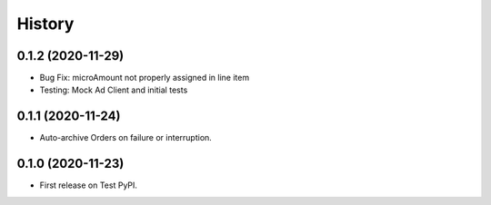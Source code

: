 =======
History
=======

0.1.2 (2020-11-29)
------------------

* Bug Fix: microAmount not properly assigned in line item
* Testing: Mock Ad Client and initial tests  

0.1.1 (2020-11-24)
------------------

* Auto-archive Orders on failure or interruption.

0.1.0 (2020-11-23)
------------------

* First release on Test PyPI.

